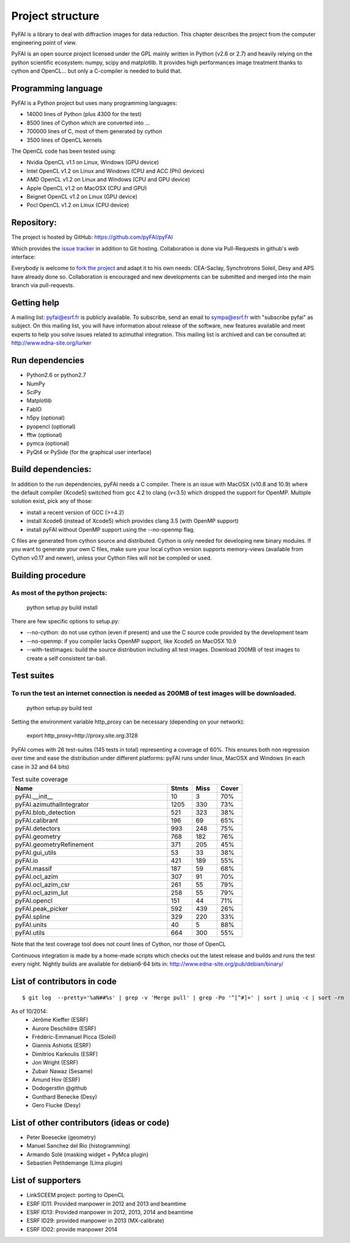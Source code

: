 Project structure
=================

PyFAI is a library to deal with diffraction images for data reduction.
This chapter describes the project from the computer engineering point of view.

PyFAI is an open source project licensed under the GPL mainly written in Python (v2.6 or 2.7) and heavily relying on the
python scientific ecosystem: numpy, scipy and matplotlib. It provides high performances image treatment thanks to cython and
OpenCL... but only a C-compiler is needed to build that.

Programming language
--------------------

PyFAI is a Python project but uses many programming languages:

* 14000 lines of Python (plus 4300 for the test)
* 8500 lines of Cython which are converted into ...
* 700000 lines of C, most of them generated by cython
* 3500 lines of OpenCL kernels

The OpenCL code has been tested using:

* Nvidia OpenCL v1.1 on Linux, Windows (GPU device)
* Intel OpenCL v1.2 on Linux and Windows (CPU and ACC (Phi) devices)
* AMD OpenCL v1.2 on Linux and Windows (CPU and GPU device)
* Apple OpenCL v1.2 on MacOSX  (CPU and GPU)
* Beignet OpenCL v1.2 on Linux (GPU device)
* Pocl OpenCL v1.2 on Linux (CPU device)

Repository:
-----------

The project is hosted by GitHub:
https://github.com/pyFAI/pyFAI

Which provides the `issue tracker <https://github.com/kif/pyFAI/issues>`_ in addition to Git hosting.
Collaboration is done via Pull-Requests in github's web interface:

Everybody is welcome to `fork the project <https://github.com/pyFAI/pyFAI/fork>`_ and adapt it to his own needs:
CEA-Saclay, Synchrotrons Soleil, Desy and APS have already done so.
Collaboration is encouraged and new developments can be submitted and merged into the main branch
via pull-requests.

Getting help
------------

A mailing list: pyfai@esrf.fr is publicly available.
To subscribe, send an email to sympa@esrf.fr with "subscribe pyfai" as subject.
On this mailing list, you will have information about release of the software, new features available and meet
experts to help you solve issues related to azimuthal integration.
This mailing list is archived and can be consulted at:
`http://www.edna-site.org/lurker <http://www.edna-site.org/lurker/list/pyfai.en.html>`_


Run dependencies
----------------

* Python2.6 or python2.7
* NumPy
* SciPy
* Matplotlib
* FabIO
* h5py (optional)
* pyopencl (optional)
* fftw (optional)
* pymca (optional)
* PyQt4 or PySide (for the graphical user interface)

Build dependencies:
-------------------

In addition to the run dependencies, pyFAI needs a C compiler.
There is an issue with MacOSX (v10.8 and 10.9) where the default compiler (Xcode5) switched from gcc 4.2 to clang (v<3.5) which
dropped the support for OpenMP.
Multiple solution exist, pick any of those:

* install a recent version of GCC (>=4.2)
* install Xcode6 (instead of Xcode5) which provides clang 3.5 (with OpenMP support)
* install pyFAI without OpenMP support using the --no-openmp flag.

C files are generated from cython source and distributed. Cython is only needed for developing new binary modules.
If you want to generate your own C files, make sure your local cython version supports memory-views (available from Cython v0.17 and newer),
unless your Cython files will not be compiled or used.

Building procedure
------------------

As most of the python projects:
...............................

    python setup.py build install

There are few specific options to setup.py:

* --no-cython: do not use cython (even if present) and use the C source code provided by the development team
* --no-openmp: if you compiler lacks OpenMP support, like Xcode5 on MacOSX 10.9
* --with-testimages: build the source distribution including all test images. Download 200MB of test images to create a self consistent tar-ball.


Test suites
-----------

To run the test an internet connection is needed as 200MB of test images will be downloaded.
............................................................................................
    python setup.py build test

Setting the environment variable http_proxy can be necessary (depending on your network):

..

   export http_proxy=http://proxy.site.org:3128

PyFAI comes with 26 test-suites (145 tests in total) representing a coverage of 60%.
This ensures both non regression over time and ease the distribution under different platforms:
pyFAI runs under linux, MacOSX and Windows (in each case in 32 and 64 bits)

.. csv-table:: Test suite coverage
   :header: "Name", "Stmts", "Miss", "Cover"
   :widths: 50, 8, 8, 8

   "pyFAI.__init__", "10", "3", "70%"
   "pyFAI.azimuthalIntegrator", "1205", "330", "73%"
   "pyFAI.blob_detection", "521", "323", "38%"
   "pyFAI.calibrant ", "196", "69", "65%"
   "pyFAI.detectors ", "993", "248", "75%"
   "pyFAI.geometry", "768", "182", "76%"
   "pyFAI.geometryRefinement", "371", "205", "45%"
   "pyFAI.gui_utils", "53", "33", "38%"
   "pyFAI.io", "421", "189", "55%"
   "pyFAI.massif", "187", "59", "68%"
   "pyFAI.ocl_azim", "307", "91", "70%"
   "pyFAI.ocl_azim_csr", "261", "55", "79%"
   "pyFAI.ocl_azim_lut", "258", "55", "79%"
   "pyFAI.opencl", "151", "44", "71%"
   "pyFAI.peak_picker ", "592", "439", "26%"
   "pyFAI.spline", "329", "220", "33%"
   "pyFAI.units ", "40", "5", "88%"
   "pyFAI.utils ", "664", "300", "55%"

Note that the test coverage tool does not count lines of Cython, nor those of OpenCL

Continuous integration is made by a home-made scripts which checks out the latest release and builds and runs the test every night.
Nightly builds are available for debian6-64 bits in:
http://www.edna-site.org/pub/debian/binary/

List of contributors in code
----------------------------

::

    $ git log  --pretty='%aN##%s' | grep -v 'Merge pull' | grep -Po '^[^#]+' | sort | uniq -c | sort -rn

As of 10/2014:
 * Jérôme Kieffer (ESRF)
 * Aurore Deschildre (ESRF)
 * Frédéric-Emmanuel Picca (Soleil)
 * Giannis Ashiotis (ESRF)
 * Dimitrios Karkoulis (ESRF)
 * Jon Wright (ESRF)
 * Zubair Nawaz (Sesame)
 * Amund Hov (ESRF)
 * Dodogerstlin @github
 * Gunthard Benecke (Desy)
 * Gero Flucke (Desy)


List of other contributors (ideas or code)
------------------------------------------

* Peter Boesecke (geometry)
* Manuel Sanchez del Rio (histogramming)
* Armando Solé (masking widget + PyMca plugin)
* Sebastien Petitdemange (Lima plugin)

List of supporters
------------------

* LinkSCEEM project: porting to OpenCL
* ESRF ID11: Provided manpower in 2012 and 2013 and beamtime
* ESRF ID13: Provided manpower in 2012, 2013, 2014 and beamtime
* ESRF ID29: provided manpower in 2013 (MX-calibrate)
* ESRF ID02: provide manpower 2014
